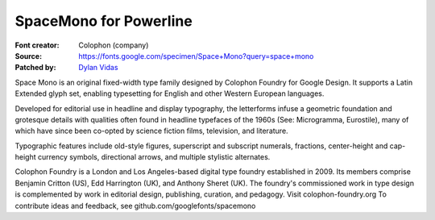 SpaceMono for Powerline
======================

:Font creator: Colophon (company)
:Source: https://fonts.google.com/specimen/Space+Mono?query=space+mono
:Patched by: `Dylan Vidas <https://github.com/DoctorOkay>`_

Space Mono is an original fixed-width type family designed by Colophon Foundry for Google Design. It supports a Latin Extended glyph set, enabling typesetting for English and other Western European languages.

Developed for editorial use in headline and display typography, the letterforms infuse a geometric foundation and grotesque details with qualities often found in headline typefaces of the 1960s (See: Microgramma, Eurostile), many of which have since been co-opted by science fiction films, television, and literature.

Typographic features include old-style figures, superscript and subscript numerals, fractions, center-height and cap-height currency symbols, directional arrows, and multiple stylistic alternates.

Colophon Foundry is a London and Los Angeles-based digital type foundry established in 2009. Its members comprise Benjamin Critton (US), Edd Harrington (UK), and Anthony Sheret (UK). The foundry's commissioned work in type design is complemented by work in editorial design, publishing, curation, and pedagogy. Visit colophon-foundry.org
To contribute ideas and feedback, see github.com/googlefonts/spacemono
